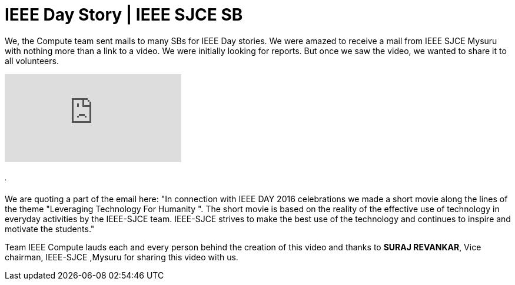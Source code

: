 = IEEE Day Story | IEEE SJCE SB

We, the Compute team sent mails to many SBs for IEEE Day stories. We were amazed to receive a mail from IEEE SJCE Mysuru with nothing more than a link to a video. We were initially looking for reports. But once we saw the video, we wanted to share it to all volunteers.

video::Pw7LFFzXMKY[youtube]
====== .
We are quoting a part of the email here:
"In connection with IEEE DAY 2016 celebrations we made a short movie along the lines of the theme "Leveraging Technology For Humanity ". The short movie is based on the reality of the effective use of technology in everyday activities by the IEEE-SJCE team. IEEE-SJCE strives to make the best use of the technology and continues to inspire and motivate the students."

Team IEEE Compute lauds each and every person behind the creation of this video and thanks to *SURAJ REVANKAR*, Vice chairman, IEEE-SJCE ,Mysuru for sharing this video with us.